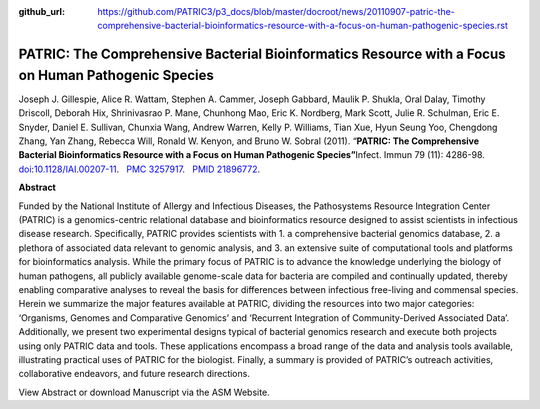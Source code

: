 :github_url: https://github.com/PATRIC3/p3_docs/blob/master/docroot/news/20110907-patric-the-comprehensive-bacterial-bioinformatics-resource-with-a-focus-on-human-pathogenic-species.rst

====================================================================================================
PATRIC: The Comprehensive Bacterial Bioinformatics Resource with a Focus on Human Pathogenic Species
====================================================================================================

.. feed-entry::
   :date: 2011-09-07

Joseph J. Gillespie, Alice R. Wattam, Stephen A. Cammer, Joseph Gabbard,
Maulik P. Shukla, Oral Dalay, Timothy Driscoll, Deborah Hix,
Shrinivasrao P. Mane, Chunhong Mao, Eric K. Nordberg, Mark Scott, Julie
R. Schulman, Eric E. Snyder, Daniel E. Sullivan, Chunxia Wang, Andrew
Warren, Kelly P. Williams, Tian Xue, Hyun Seung Yoo, Chengdong Zhang,
Yan Zhang, Rebecca Will, Ronald W. Kenyon, and Bruno W. Sobral (2011).
“\ **PATRIC: The Comprehensive Bacterial Bioinformatics Resource with a
Focus on Human Pathogenic Species”**\  Infect. Immun 79 (11): 4286-98.
`doi <http://en.wikipedia.org/wiki/Digital_object_identifier>`__:`10.1128/IAI.00207-11 <http://iai.asm.org/content/79/11/4286.short?rss=1>`__.
  `PMC <http://en.wikipedia.org/wiki/PubMed_Central>`__
`3257917 <http://www.ncbi.nlm.nih.gov/pmc/articles/PMC3257917/>`__.
  `PMID <http://en.wikipedia.org/wiki/PubMed_Identifier>`__
`21896772 <http://www.ncbi.nlm.nih.gov/pubmed/21896772>`__.

**Abstract**

Funded by the National Institute of Allergy and Infectious Diseases, the
Pathosystems Resource Integration Center (PATRIC) is a genomics-centric
relational database and bioinformatics resource designed to assist
scientists in infectious disease research. Specifically, PATRIC provides
scientists with 1. a comprehensive bacterial genomics database, 2. a
plethora of associated data relevant to genomic analysis, and 3. an
extensive suite of computational tools and platforms for bioinformatics
analysis. While the primary focus of PATRIC is to advance the knowledge
underlying the biology of human pathogens, all publicly available
genome-scale data for bacteria are compiled and continually updated,
thereby enabling comparative analyses to reveal the basis for
differences between infectious free-living and commensal species. Herein
we summarize the major features available at PATRIC, dividing the
resources into two major categories: ‘Organisms, Genomes and Comparative
Genomics’ and ‘Recurrent Integration of Community-Derived Associated
Data’. Additionally, we present two experimental designs typical of
bacterial genomics research and execute both projects using only PATRIC
data and tools. These applications encompass a broad range of the data
and analysis tools available, illustrating practical uses of PATRIC for
the biologist. Finally, a summary is provided of PATRIC’s outreach
activities, collaborative endeavors, and future research directions.

View Abstract or download Manuscript via the ASM Website.
